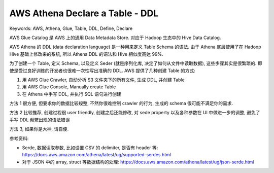 .. _aws-athena-ddl:

AWS Athena Declare a Table - DDL
==============================================================================
Keywords: AWS, Athena, Glue, Table, DDL, Define, Declare


AWS Glue Catalog 是 AWS 上的通用 Data Metadata Store. 对应于 Hadoop 生态中的 Hive Data Catalog.

AWS Athena 的 DDL (data declaration language) 是一种用来定义 Table Schema 的语法. 由于 Athena 底层使用了在 Hadoop Hive 基础上修改来的系统, 所以 Athena DDL 的语法和 Hive 相似度高达 99%.

为了创建一个 Table, 定义 Schema, 以及定义 Seder (就是序列化库, 决定了如何从文件中读取数据), 这些步骤其实是很繁琐的. 即使是受过良好训练的开发者也很难一次性写出准确的 DDL. AWS 提供了几种创建 Table 的方式:

1. 用 AWS Glue Crawler, 自动分析 S3 文件夹下的所有文件, 生成 DDL, 并创建 Table
2. 用 AWS Glue Console, Manually create Table
3. 在 Athena 中手写 DDL, 并执行 SQL 语句进行创建

方法 1 很方便, 但要求你的数据比较规整, 不然你很难控制 crawler 的行为, 生成的 schema 很可能不满足你的需求.

方法 2 比较推荐, 创建过程很 user friendly, 创建之后还能修改, 对 sede property 以及各种参数在 UI 中做进一步的调整, 避免了手写 DDL 频繁出现的语法错误

方法 3, 如果你是大神, 请自便.

参考资料:

- Serde, 数据读取参数, 比如设置 CSV 的 delimiter, 是否有 header 等: https://docs.aws.amazon.com/athena/latest/ug/supported-serdes.html
- 对于 JSON 中的 array, struct 等数据结构的处理: https://docs.aws.amazon.com/athena/latest/ug/json-serde.html

